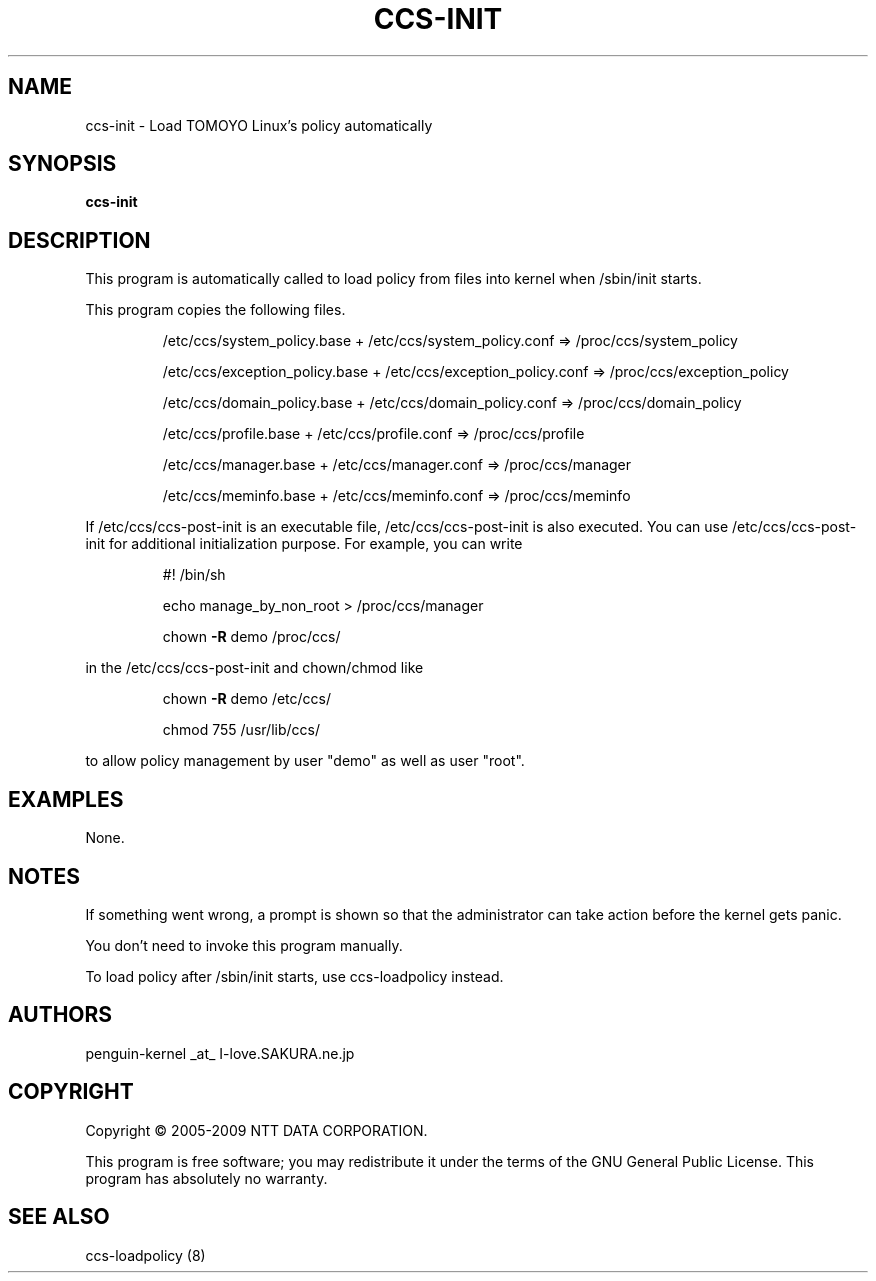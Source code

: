 .\" DO NOT MODIFY THIS FILE!  It was generated by help2man 1.36.
.TH CCS-INIT "8" "May 2009" "ccs-init 1.6.8" "System Administration Utilities"
.SH NAME
ccs-init \- Load TOMOYO Linux's policy automatically
.SH SYNOPSIS
.B ccs-init

.SH DESCRIPTION
This program is automatically called to load policy from files into kernel when /sbin/init starts.
.PP
This program copies the following files.
.IP
/etc/ccs/system_policy.base + /etc/ccs/system_policy.conf => /proc/ccs/system_policy
.IP
/etc/ccs/exception_policy.base + /etc/ccs/exception_policy.conf => /proc/ccs/exception_policy
.IP
/etc/ccs/domain_policy.base + /etc/ccs/domain_policy.conf => /proc/ccs/domain_policy
.IP
/etc/ccs/profile.base + /etc/ccs/profile.conf => /proc/ccs/profile
.IP
/etc/ccs/manager.base + /etc/ccs/manager.conf => /proc/ccs/manager
.IP
/etc/ccs/meminfo.base + /etc/ccs/meminfo.conf => /proc/ccs/meminfo
.PP
If /etc/ccs/ccs\-post\-init is an executable file, /etc/ccs/ccs\-post\-init is also executed.
You can use /etc/ccs/ccs\-post\-init for additional initialization purpose.
For example, you can write
.IP
#! /bin/sh
.IP
echo manage_by_non_root > /proc/ccs/manager
.IP
chown \fB\-R\fR demo /proc/ccs/
.PP
in the /etc/ccs/ccs\-post\-init and chown/chmod like
.IP
chown \fB\-R\fR demo /etc/ccs/
.IP
chmod 755 /usr/lib/ccs/
.PP
to allow policy management by user "demo" as well as user "root".
.SH EXAMPLES

None.
.SH NOTES

 If something went wrong, a prompt is shown so that the administrator can take action before the kernel gets panic.

 You don't need to invoke this program manually.

 To load policy after /sbin/init starts, use ccs-loadpolicy instead.
.SH AUTHORS

 penguin-kernel _at_ I-love.SAKURA.ne.jp
.SH COPYRIGHT
Copyright \(co 2005-2009 NTT DATA CORPORATION.
.PP
This program is free software; you may redistribute it under the terms of
the GNU General Public License. This program has absolutely no warranty.
.SH "SEE ALSO"

 ccs-loadpolicy (8)
